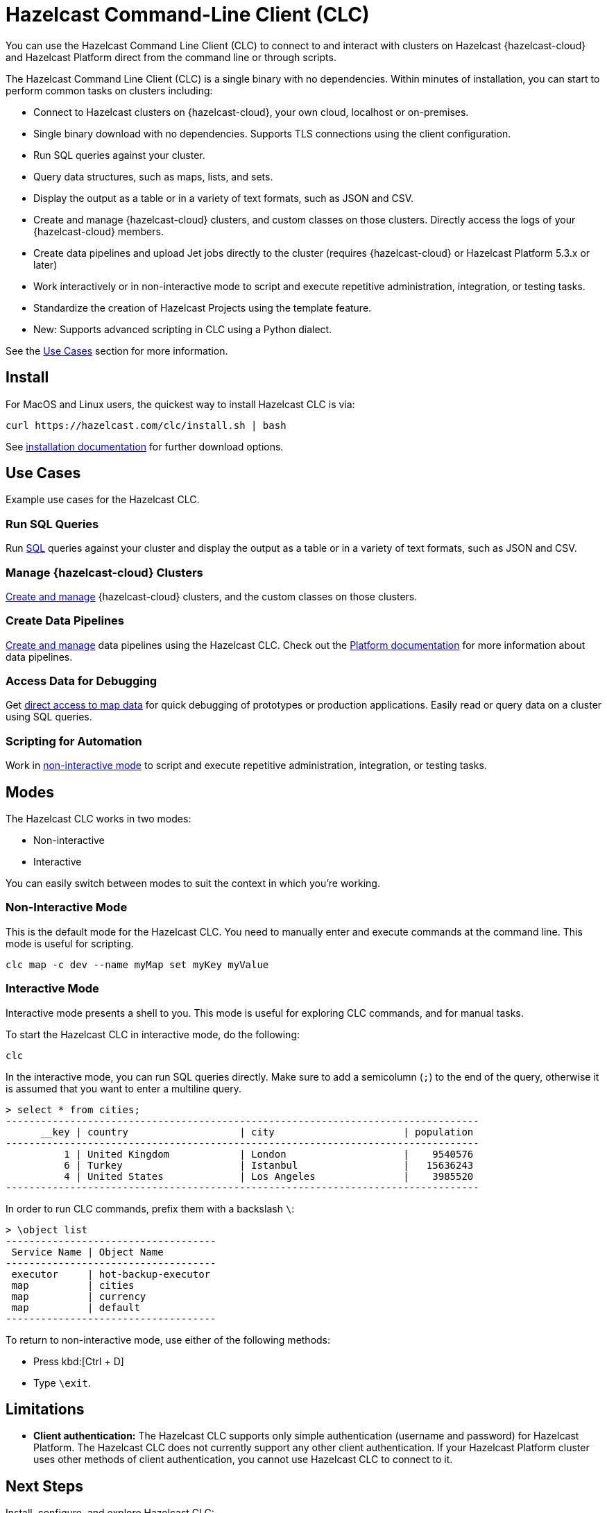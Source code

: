 = Hazelcast Command-Line Client (CLC)
:url-github-clc: https://github.com/hazelcast/hazelcast-cloud-cli/blob/master/README.md 
:description: You can use the Hazelcast Command Line Client (CLC) to connect to and interact with clusters on Hazelcast {hazelcast-cloud} and Hazelcast Platform direct from the command line or through scripts.

{description}

The Hazelcast Command Line Client (CLC) is a single binary with no dependencies. Within minutes of installation, you can start to perform common tasks on clusters including:

* Connect to Hazelcast clusters on {hazelcast-cloud}, your own cloud, localhost or on-premises.
* Single binary download with no dependencies.  Supports TLS connections using the client configuration.
* Run SQL queries against your cluster.
* Query data structures, such as maps, lists, and sets.
* Display the output as a table or in a variety of text formats, such as JSON and CSV.
* Create and manage {hazelcast-cloud} clusters, and custom classes on those clusters.  Directly access the logs of your {hazelcast-cloud} members.
* Create data pipelines and upload Jet jobs directly to the cluster (requires {hazelcast-cloud} or Hazelcast Platform 5.3.x or later)
* Work interactively or in non-interactive mode to script and execute repetitive administration, integration, or testing tasks.
* Standardize the creation of Hazelcast Projects using the template feature.
* New: Supports advanced scripting in CLC using a Python dialect.

See the <<Use-Cases, Use Cases>> section for more information.

== Install

For MacOS and Linux users, the quickest way to install Hazelcast CLC is via:
[source,bash]
----
curl https://hazelcast.com/clc/install.sh | bash
----

See xref:install-clc.adoc[installation documentation] for further download options.

== Use Cases

Example use cases for the Hazelcast CLC.

=== Run SQL Queries

Run xref:clc-sql.adoc[SQL] queries against your cluster and display the output as a table or in a variety of text formats, such as JSON and CSV.

=== Manage {hazelcast-cloud} Clusters

xref:clc-viridian.adoc[Create and manage] {hazelcast-cloud} clusters, and the custom classes on those clusters.

=== Create Data Pipelines

xref:clc-job.adoc[Create and manage] data pipelines using the Hazelcast CLC. Check out the xref:hazelcast:pipelines:overview.adoc[Platform documentation] for more information about data pipelines.

=== Access Data for Debugging

Get xref:clc-map.adoc[direct access to map data] for quick debugging of prototypes or production applications. Easily read or query data on a cluster using SQL queries.

=== Scripting for Automation

Work in <<non-interactive-mode, non-interactive mode>> to script and execute repetitive administration, integration, or testing tasks.

== Modes

The Hazelcast CLC works in two modes:

- Non-interactive
- Interactive

You can easily switch between modes to suit the context in which you're working.

[[non-interactive-mode]]
=== Non-Interactive Mode

This is the default mode for the Hazelcast CLC. You need to manually enter and execute commands at the command line. This mode is useful for scripting.

[source,bash,subs="attributes+"]
----
clc map -c dev --name myMap set myKey myValue
----

[[interactive-mode]]
=== Interactive Mode

Interactive mode presents a shell to you. This mode is useful for exploring CLC commands, and for manual tasks.

To start the Hazelcast CLC in interactive mode, do the following:

[source,bash,subs="attributes+"]
----
clc
----

In the interactive mode, you can run SQL queries directly. Make sure to add a semicolumn (`;`) to the end of the query, otherwise it is assumed that you want to enter a multiline query.

----
> select * from cities;
---------------------------------------------------------------------------------
      __key | country                   | city                      | population
---------------------------------------------------------------------------------
          1 | United Kingdom            | London                    |    9540576
          6 | Turkey                    | Istanbul                  |   15636243
          4 | United States             | Los Angeles               |    3985520
---------------------------------------------------------------------------------
----

In order to run CLC commands, prefix them with a backslash `\`:
----
> \object list
------------------------------------
 Service Name | Object Name
------------------------------------
 executor     | hot-backup-executor
 map          | cities
 map          | currency
 map          | default
------------------------------------
----

To return to non-interactive mode, use either of the following methods:

- Press kbd:[Ctrl + D]
- Type `\exit`.

== Limitations

- *Client authentication:* The Hazelcast CLC supports only simple authentication (username and password) for Hazelcast Platform. The Hazelcast CLC does not currently support any other client authentication. If your Hazelcast Platform cluster uses other methods of client authentication, you cannot use Hazelcast CLC to connect to it.

== Next Steps
Install, configure, and explore Hazelcast CLC:

- xref:get-started.adoc[].
- xref:configuration.adoc[].
- xref:clc-commands.adoc[clc commands].
